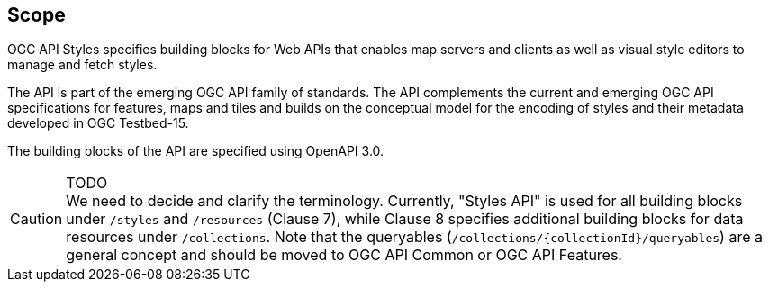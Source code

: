 == Scope

OGC API Styles specifies building blocks for Web APIs that enables map servers and clients as well as visual style editors to manage and fetch styles.

The API is part of the emerging OGC API family of standards. The API complements the current and emerging OGC API specifications for features, maps and tiles and builds on the conceptual model for the encoding of styles and their metadata developed in OGC Testbed-15.

The building blocks of the API are specified using OpenAPI 3.0.

CAUTION: TODO +
We need to decide and clarify the terminology. Currently, "Styles API" is used for all building blocks under `/styles` and `/resources` (Clause 7), while Clause 8 specifies additional building blocks for data resources under `/collections`. Note that the queryables (`/collections/{collectionId}/queryables`) are a general concept and should be moved to OGC API Common or OGC API Features.
